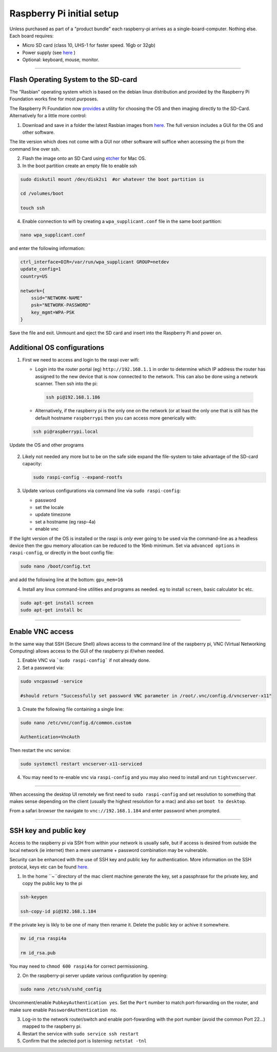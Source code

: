 ==========================
Raspberry Pi initial setup
==========================

Unless purchased as part of a "product bundle" each raspberry-pi arrives as a single-board-computer.  Nothing else.  Each board requires:

* Micro SD card (class 10, UHS-1 for faster speed.  16gb or 32gb)
   
* Power supply (see `here <https://www.raspberrypi.org/documentation/hardware/raspberrypi/power/README.md>`_ )

* Optional: keyboard, mouse, monitor.

-----

Flash Operating System to the SD-card
-------------------------------------

The "Rasbian" operating system which is based on the debian linux distribution and provided by the Raspberry Pi Foundation works fine for most purposes.

The Raspberry Pi Foundation now `provides <https://www.raspberrypi.org/documentation/installation/installing-images/>`_ a utility for choosing the OS and then imaging directly to the SD-Card.  Alternatively for a little more control:

1) Download and save in a folder the latest Rasbian images from `here <https://www.raspberrypi.org/downloads/raspbian/>`_.  The full version includes a GUI for the OS and other software.  

The lite version which does not come with a GUI nor other software will suffice when accessing the pi from the command line over ssh. 
    
2) Flash the image onto an SD Card using `etcher <https://www.balena.io/etcher/>`_ for Mac OS. 

3) In the boot partition create an empty file to enable ssh

.. code-block:: bash
    
    sudo diskutil mount /dev/disk2s1  #or whatever the boot partition is

    cd /volumes/boot

    touch ssh
    
4) Enable connection to wifi by creating a ``wpa_supplicant.conf`` file in the same boot partition: 

.. code-block:: bash
    
    nano wpa_supplicant.conf
    
and enter the following information:

.. code-block:: bash

    ctrl_interface=DIR=/var/run/wpa_supplicant GROUP=netdev
    update_config=1
    country=US

    network={
        ssid="NETWORK-NAME"
        psk="NETWORK-PASSWORD"
        key_mgmt=WPA-PSK
    }
    
Save the file and exit. Unmount and eject the SD card and insert into the Raspberry Pi and power on.


Additional OS configurations
----------------------------

1) First we need to access and login to the raspi over wifi:

   * Login into the router portal (eg) ``http://192.168.1.1`` in order to determine which IP address the router has assigned to the new device that is now connected to the network. This can also be done using a network scanner. Then ssh into the pi:
   
   
    .. code-block:: bash

        ssh pi@192.168.1.186

    
   * Alternatively, if the raspberry pi is the only one on the network (or at least the only one that is still has the default hostname ``raspberrypi`` then you can access more generically with:
 
  .. code-block:: bash

      ssh pi@raspberrypi.local
    
    
Update the OS and other programs

   .. code-block::bash

       sudo apt-get update
       sudo apt-get upgrade
    
2) Likely not needed any more but to be on the safe side expand the file-system to take advantage of the SD-card capacity:

   .. code-block:: bash

       sudo raspi-config --expand-rootfs
    
    
3) Update various configurations via command line via ``sudo raspi-config``:

   * password
   
   * set the locale
   
   * update timezone
   
   * set a hostname (eg rasp-4a)
   
   * enable vnc
   
If the light version of the OS is installed or the raspi is *only* ever going to be used via the command-line as a headless device then the gpu memory allocation can be reduced to the 16mb minimum.  Set via ``advanced options`` in ``raspi-config``, or directly in the boot config file:

.. code-block:: bash

   sudo nano /boot/config.txt
   
and add the following line at the bottom: ``gpu_mem=16``


4) Install any linux command-line utilities and programs as needed.  eg to install ``screen``, basic calculator ``bc`` etc.

.. code-block:: bash

    sudo apt-get install screen
    sudo apt-get install bc
    
       
    
-----


Enable VNC access
-----------------

In the same way that SSH (Secure Shell) allows access to the command line of the raspberry pi,  VNC (Virtual Networking Computing) allows access to the GUI of the raspberry pi if/when needed.   

1) Enable VNC via ```sudo raspi-config``` if not already done.


2) Set a password via:

.. code-block:: bash
    
    sudo vncpasswd -service
    
    #should return "Successfully set password VNC parameter in /root/.vnc/config.d/vncserver-x11"


3) Create the following file containing a single line:

.. code-block:: bash
    
    sudo nano /etc/vnc/config.d/common.custom
    
    Authentication=VncAuth


Then restart the vnc service:

.. code-block:: bash

   sudo systemctl restart vncserver-x11-serviced


4) You may need to re-enable vnc via ``raspi-config`` and you may also need to install and run ``tightvncserver``. 

-----

When accessing the desktop UI remotely we first need to ``sudo raspi-config`` and set resolution to something that makes sense depending on the client (usually the highest resolution for a mac) and also set ``boot to desktop``.

From a safari browser the navigate to ``vnc://192.168.1.184`` and enter password when prompted.

-----

SSH key and public key
----------------------

Access to the raspberry pi via SSH from within your network is usually safe, but if access is desired from outside the local network (ie internet) then a mere username + password combination may be vulnerable.

Security can be enhanced with the use of SSH key and public key for authentication.  More information on the SSH protocal, keys etc can be found `here. <https://www.ssh.com/ssh/>`_

1) In the home ``~``directory of the mac client machine generate the key, set a passphrase for the private key, and copy the public key to the pi

.. code-block:: bash

   ssh-keygen
   
   ssh-copy-id pi@192.168.1.184
   
If the private key is likly to be one of many then rename it.  Delete the public key or achive it somewhere. 

.. code-block:: bash

   mv id_rsa raspi4a
   
   rm id_rsa.pub
   
You may need to ``chmod 600 raspi4a``  for correct permissioning.
 
2) On the raspberry-pi server update various configuration by opening:

.. code-block:: bash

   sudo nano /etc/ssh/sshd_config
   
Uncomment/enable ``PubkeyAuthentication yes``.  Set the ``Port`` number to match port-forwarding on the router, and make sure enable ``PasswordAuthentication no``.

3) Log-in to the network router/switch and enable port-fowarding with the port number (avoid the common Port 22...) mapped to the raspberry pi.

4) Restart the service with ``sudo service ssh restart``

5) Confirm that the selected port is listerning: ``netstat -tnl``


